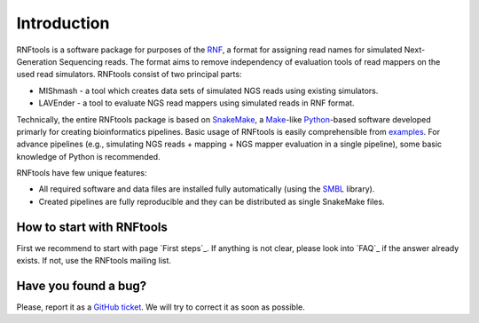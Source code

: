 Introduction
============

RNFtools is a software package for purposes of the `RNF`_, a format for assigning read names for simulated
Next-Generation Sequencing reads. The format aims to remove independency of evaluation tools of read mappers
on the used read simulators. RNFtools consist of two principal parts:

* MIShmash - a tool which creates data sets of simulated NGS reads using existing simulators.
* LAVEnder - a tool to evaluate NGS read mappers using simulated reads in RNF format.

Technically, the entire RNFtools package is based on `SnakeMake`_, a `Make`_-like `Python`_-based software
developed primarly for creating bioinformatics pipelines. Basic usage of RNFtools is easily
comprehensible from `examples`_. For advance pipelines (e.g., simulating NGS reads + mapping + NGS mapper
evaluation in a single pipeline), some basic knowledge of Python is recommended.

RNFtools have few unique features:

* All required software and data files are installed fully automatically (using the `SMBL`_ library).
* Created pipelines are fully reproducible and they can be distributed as single SnakeMake files.


How to start with RNFtools
--------------------------

First we recommend to start with page `First steps`_. If anything is not clear, please look into `FAQ`_ if the
answer already exists. If not, use the RNFtools mailing list. 


Have you found a bug?
---------------------

Please, report it as a `GitHub ticket`_. We will try to correct it as soon as possible.


.. _RNF: http://github.com/karel-brinda/rnf-spec/
.. _SMBL: http://github.com/karel-brinda/smbl/
.. _examples: http://github.com/karel-brinda/rnftools/tree/master/examples
.. _GitHub ticket: http://github.com/karel-brinda/rnftools/issues
.. _SnakeMake: http://bitbucket.org/johanneskoester/snakemake
.. _Make: http://www.gnu.org/software/make
.. _Python: http://python.org


